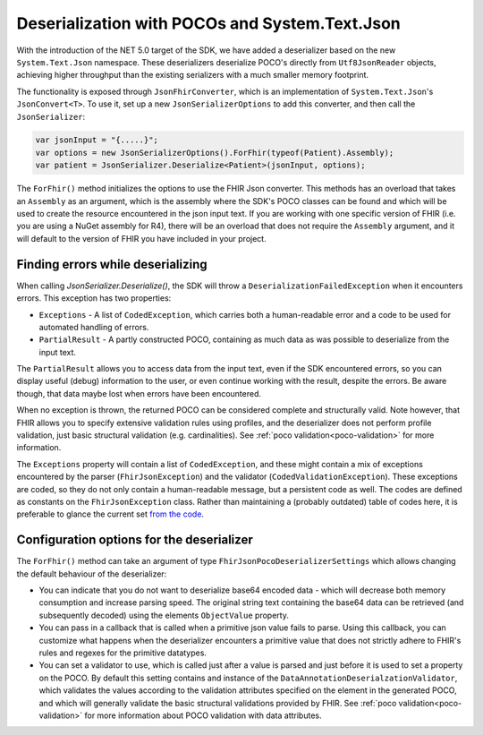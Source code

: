 .. _systemtextjsondeserialization:

===============================================
Deserialization with POCOs and System.Text.Json
===============================================

With the introduction of the NET 5.0 target of the SDK, we have added a deserializer based on the new ``System.Text.Json`` namespace.
These deserializers deserialize POCO's directly from ``Utf8JsonReader`` objects, achieving higher throughput than the existing serializers with a much smaller memory footprint.

The functionality is exposed through ``JsonFhirConverter``, which is an implementation of ``System.Text.Json``'s ``JsonConvert<T>``.
To use it, set up a new ``JsonSerializerOptions`` to add this converter, and then call the ``JsonSerializer``:

.. code-block:: csharp

    var jsonInput = "{.....}";
    var options = new JsonSerializerOptions().ForFhir(typeof(Patient).Assembly);
    var patient = JsonSerializer.Deserialize<Patient>(jsonInput, options);

The ``ForFhir()`` method initializes the options to use the FHIR Json converter. This methods has an overload that takes an ``Assembly`` as an argument,
which is the assembly where the SDK's POCO classes can be found and which will be used to create the resource encountered in the json input text. If you are working
with one specific version of FHIR (i.e. you are using a NuGet assembly for R4), there will be an overload
that does not require the ``Assembly`` argument, and it will default to the version of FHIR you have included in your project.

Finding errors while deserializing
----------------------------------
When calling `JsonSerializer.Deserialize()`, the SDK will throw a ``DeserializationFailedException`` when it encounters errors. This exception has two properties:

* ``Exceptions`` - A list of ``CodedException``, which carries both a human-readable error and a code to be used for automated handling of errors.
* ``PartialResult`` - A partly constructed POCO, containing as much data as was possible to deserialize from the input text.

The ``PartialResult`` allows you to access data from the input text, even if the SDK encountered errors, so you can display useful (debug) information to the user,
or even continue working with the result, despite the errors. Be aware though, that data maybe lost when errors have been encountered.

When no exception is thrown, the returned POCO can be considered complete and structurally valid. Note however, that FHIR allows you to specify extensive validation rules using
profiles, and the deserializer does not perform profile validation, just basic structural validation (e.g. cardinalities). See :ref:`poco validation<poco-validation>`
for more information.

The ``Exceptions`` property will contain a list of ``CodedException``, and these might contain a mix of exceptions encountered by the parser (``FhirJsonException``) and the validator (``CodedValidationException``). These exceptions are coded, so they do not only contain a human-readable message, but a persistent code as well. The codes are defined as constants on the ``FhirJsonException`` class. Rather than maintaining a (probably outdated) table of codes here, it is preferable to glance the current set `from the code <https://github.com/FirelyTeam/firely-net-common/blob/develop/src/Hl7.Fhir.Support.Poco/Serialization/FhirJsonException.cs>`_.


Configuration options for the deserializer
------------------------------------------
The ``ForFhir()`` method can take an argument of type ``FhirJsonPocoDeserializerSettings`` which allows changing the default behaviour of the deserializer:

* You can indicate that you do not want to deserialize base64 encoded data - which will decrease both memory consumption and increase parsing speed.
  The original string text containing the base64 data can be retrieved (and subsequently decoded) using the elements ``ObjectValue`` property.
* You can pass in a callback that is called when a primitive json value fails to parse. Using this callback, you can customize what happens when the deserializer
  encounters a primitive value that does not strictly adhere to FHIR's rules and regexes for the primitive datatypes.
* You can set a validator to use, which is called just after a value is parsed and just before it is used to set a property on the POCO. By default this setting
  contains and instance of the ``DataAnnotationDeserialzationValidator``, which validates the values according to the validation attributes specified on the element
  in the generated POCO, and which will generally validate the basic structural validations provided by FHIR. See :ref:`poco validation<poco-validation>` for more
  information about POCO validation with data attributes.







